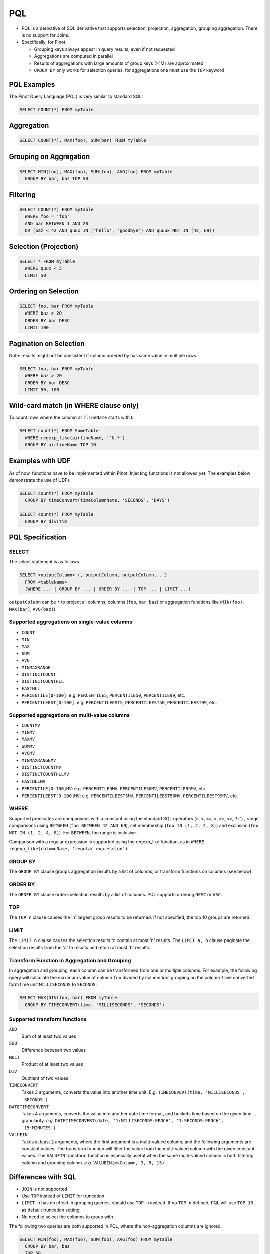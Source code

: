 ..
.. Licensed to the Apache Software Foundation (ASF) under one
.. or more contributor license agreements.  See the NOTICE file
.. distributed with this work for additional information
.. regarding copyright ownership.  The ASF licenses this file
.. to you under the Apache License, Version 2.0 (the
.. "License"); you may not use this file except in compliance
.. with the License.  You may obtain a copy of the License at
..
..   http://www.apache.org/licenses/LICENSE-2.0
..
.. Unless required by applicable law or agreed to in writing,
.. software distributed under the License is distributed on an
.. "AS IS" BASIS, WITHOUT WARRANTIES OR CONDITIONS OF ANY
.. KIND, either express or implied.  See the License for the
.. specific language governing permissions and limitations
.. under the License.
..

.. _pql:

PQL
===

* PQL is a derivative of SQL derivative that supports selection, projection, aggregation, grouping aggregation.
  There is no support for Joins.

* Specifically, for Pinot:

  * Grouping keys always appear in query results, even if not requested
  *  Aggregations are computed in parallel
  * Results of aggregations with large amounts of group keys (>1M) are approximated
  * ``ORDER BY`` only works for selection queries, for aggregations one must use the ``TOP`` keyword

PQL Examples
------------

The Pinot Query Language (PQL) is very similar to standard SQL:

.. code-block:: sql

  SELECT COUNT(*) FROM myTable

Aggregation
-----------

.. code-block:: sql

  SELECT COUNT(*), MAX(foo), SUM(bar) FROM myTable

Grouping on Aggregation
-----------------------

.. code-block:: sql

  SELECT MIN(foo), MAX(foo), SUM(foo), AVG(foo) FROM myTable
    GROUP BY bar, baz TOP 50

Filtering
---------

.. code-block:: sql

  SELECT COUNT(*) FROM myTable
    WHERE foo = 'foo'
    AND bar BETWEEN 1 AND 20
    OR (baz < 42 AND quux IN ('hello', 'goodbye') AND quuux NOT IN (42, 69))

Selection (Projection)
----------------------

.. code-block:: sql

  SELECT * FROM myTable
    WHERE quux < 5
    LIMIT 50

Ordering on Selection
---------------------

.. code-block:: sql

  SELECT foo, bar FROM myTable
    WHERE baz > 20
    ORDER BY bar DESC
    LIMIT 100

Pagination on Selection
-----------------------
Note: results might not be consistent if column ordered by has same value in multiple rows.

.. code-block:: sql

  SELECT foo, bar FROM myTable
    WHERE baz > 20
    ORDER BY bar DESC
    LIMIT 50, 100

Wild-card match (in WHERE clause only)
--------------------------------------

To count rows where the column ``airlineName`` starts with ``U``

.. code-block:: sql

  SELECT count(*) FROM SomeTable
    WHERE regexp_like(airlineName, '^U.*')
    GROUP BY airlineName TOP 10

Examples with UDF
-----------------

As of now, functions have to be implemented within Pinot. Injecting functions is not allowed yet.
The examples below demonstrate the use of UDFs

.. code-block:: sql

  SELECT count(*) FROM myTable
    GROUP BY timeConvert(timeColumnName, 'SECONDS', 'DAYS')

  SELECT count(*) FROM myTable
    GROUP BY div(tim

PQL Specification
-----------------

SELECT
^^^^^^

The select statement is as follows

.. code-block:: sql

  SELECT <outputColumn> (, outputColumn, outputColumn,...)
    FROM <tableName>
    (WHERE ... | GROUP BY ... | ORDER BY ... | TOP ... | LIMIT ...)

``outputColumn`` can be ``*`` to project all columns, columns (``foo``, ``bar``, ``baz``) or aggregation functions like (``MIN(foo)``, ``MAX(bar)``, ``AVG(baz)``).

Supported aggregations on single-value columns
^^^^^^^^^^^^^^^^^^^^^^^^^^^^^^^^^^^^^^^^^^^^^^

* ``COUNT``
* ``MIN``
* ``MAX``
* ``SUM``
* ``AVG``
* ``MINMAXRANGE``
* ``DISTINCTCOUNT``
* ``DISTINCTCOUNTHLL``
* ``FASTHLL``
* ``PERCENTILE[0-100]``: e.g. ``PERCENTILE5``, ``PERCENTILE50``, ``PERCENTILE99``, etc.
* ``PERCENTILEEST[0-100]``: e.g. ``PERCENTILEEST5``, ``PERCENTILEEST50``, ``PERCENTILEEST99``, etc.

Supported aggregations on multi-value columns
^^^^^^^^^^^^^^^^^^^^^^^^^^^^^^^^^^^^^^^^^^^^^

* ``COUNTMV``
* ``MINMV``
* ``MAXMV``
* ``SUMMV``
* ``AVGMV``
* ``MINMAXRANGEMV``
* ``DISTINCTCOUNTMV``
* ``DISTINCTCOUNTHLLMV``
* ``FASTHLLMV``
* ``PERCENTILE[0-100]MV``: e.g. ``PERCENTILE5MV``, ``PERCENTILE50MV``, ``PERCENTILE99MV``, etc.
* ``PERCENTILEEST[0-100]MV``: e.g. ``PERCENTILEEST5MV``, ``PERCENTILEEST50MV``, ``PERCENTILEEST99MV``, etc.

WHERE
^^^^^

Supported predicates are comparisons with a constant using the standard SQL operators (``=``, ``<``, ``<=``, ``>``, ``>=``, ``<>``, '!=') , range comparisons using ``BETWEEN`` (``foo BETWEEN 42 AND 69``), set membership (``foo IN (1, 2, 4, 8)``) and exclusion (``foo NOT IN (1, 2, 4, 8)``). For ``BETWEEN``, the range is inclusive.

Comparison with a regular expression is supported using the regexp_like function, as in ``WHERE regexp_like(columnName, 'regular expression')``

GROUP BY
^^^^^^^^

The ``GROUP BY`` clause groups aggregation results by a list of columns, or transform functions on columns (see below)


ORDER BY
^^^^^^^^

The ``ORDER BY`` clause orders selection results by a list of columns. PQL supports ordering ``DESC`` or ``ASC``.

TOP
^^^

The ``TOP n`` clause causes the 'n' largest group results to be returned. If not specified, the top 10 groups are returned.

LIMIT
^^^^^

The ``LIMIT n`` clause causes the selection results to contain at most 'n' results.
The ``LIMIT a, b`` clause paginate the selection results from the 'a' th results and return at most 'b' results.

Transform Function in Aggregation and Grouping
^^^^^^^^^^^^^^^^^^^^^^^^^^^^^^^^^^^^^^^^^^^^^^

In aggregation and grouping, each column can be transformed from one or multiple columns.
For example, the following query will calculate the maximum value of column ``foo`` divided by column ``bar`` grouping on the column ``time`` converted form time unit ``MILLISECONDS`` to ``SECONDS``:

.. code-block:: sql

  SELECT MAX(DIV(foo, bar) FROM myTable
    GROUP BY TIMECONVERT(time, 'MILLISECONDS', 'SECONDS')

Supported transform functions
^^^^^^^^^^^^^^^^^^^^^^^^^^^^^
``ADD``
   Sum of at least two values

``SUB``
   Difference between two values

``MULT``
   Product of at least two values

``DIV``
   Quotient of two values

``TIMECONVERT``
   Takes 3 arguments, converts the value into another time unit. E.g. ``TIMECONVERT(time, 'MILLISECONDS', 'SECONDS')``

``DATETIMECONVERT``
   Takes 4 arguments, converts the value into another date time format, and buckets time based on the given time granularity.
   *e.g.* ``DATETIMECONVERT(date, '1:MILLISECONDS:EPOCH', '1:SECONDS:EPOCH', '15:MINUTES')``

``VALUEIN``
   Takes at least 2 arguments, where the first argument is a multi-valued column, and the following arguments are constant values.
   The transform function will filter the value from the multi-valued column with the given constant values.
   The ``VALUEIN`` transform function is especially useful when the same multi-valued column is both filtering column and grouping column.
   *e.g.* ``VALUEIN(mvColumn, 3, 5, 15)``


Differences with SQL
--------------------

* ``JOIN`` is not supported
* Use ``TOP`` instead of ``LIMIT`` for truncation
* ``LIMIT n`` has no effect in grouping queries, should use ``TOP n`` instead. If no ``TOP n`` defined, PQL will use ``TOP 10`` as default truncation setting.
* No need to select the columns to group with.

The following two queries are both supported in PQL, where the non-aggregation columns are ignored.

.. code-block:: sql

  SELECT MIN(foo), MAX(foo), SUM(foo), AVG(foo) FROM mytable
    GROUP BY bar, baz
    TOP 50

  SELECT bar, baz, MIN(foo), MAX(foo), SUM(foo), AVG(foo) FROM mytable
    GROUP BY bar, baz
    TOP 50

* The results will always order by the aggregated value (descending).

The results for query:

.. code-block:: sql

  SELECT MIN(foo), MAX(foo) FROM myTable
    GROUP BY bar
    TOP 50

will be the same as the combining results from the following queries:

.. code-block:: sql

  SELECT MIN(foo) FROM myTable
    GROUP BY bar
    TOP 50
  SELECT MAX(foo) FROM myTable
    GROUP BY bar
    TOP 50

where we don't put the results for the same group together.
